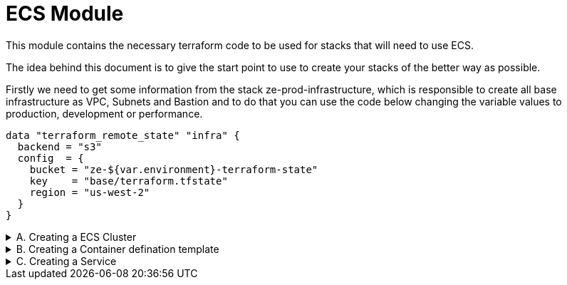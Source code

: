 
# ECS Module

This module contains the necessary terraform code to be used for stacks that will need to use ECS.

The idea behind this document is to give the start point to use to create your stacks of the better way as possible.


Firstly we need to get some information from the stack ze-prod-infrastructure, which is responsible to create all base infrastructure as VPC, Subnets and Bastion and to do that you can use the code below changing the variable values to production, development or performance.

```
data "terraform_remote_state" "infra" {
  backend = "s3"
  config  = {
    bucket = "ze-${var.environment}-terraform-state"
    key    = "base/terraform.tfstate"
    region = "us-west-2"
  }
}

```


.A. Creating a ECS Cluster
[%collapsible]
=====
After that, you can use the module ecs_withscaling/cluster to create you ECS cluter passing some informations to it that you can see below:

source - referentian module path

skip_capacity_provider - Flag to skip the capacity provider because terraform fails to create cluster

cluster_name - Cluster name

instance_type - What kind of instance will be used (m5a.large, m5a.xlarge, etc...)

instance_key_pair_name - What ssh key the instances will use ( Important: You need to create this key before, because the module doesn't do this)

cluster_maximum_size - Number maximum of instances the cluester can have

cluster_minimum_size - Number minumum of instances the cluester can have

tags - Tag to be included on the cluster ( please consult the convetion (https://www.notion.so/zedelivery/AWS-7171661119c94361a1ee3076a6d92041) )

OBS: The example below is using variables instead of strings that could be a good approach in some cases.

```
module "ecs_with_scaling" {
  source = "./ze-terraform/ecs/ecs_with_scaling/cluster"
  skip_capacity_provider = var.skip_capacity_provider
  cluster_name = var.ecs_cluster_name
  instance_type = var.asg_instance_type
  asg_subnets = data.aws_subnet_ids.private_subnets.ids
  instance_key_pair_name = var.instance_key_pair_name
  cluster_maximum_size = var.asg_maximum_capacity
  cluster_minimum_size = var.asg_minimum_capacity
  tags = {}
}

```
=====

.B. Creating a Container defination template
[%collapsible]
=====
Now we alredy have the cluster and we need to have the container definitions. 

Below you will find a container definition that we are using as a default definition. You need to copy the contentto a file files/container_definitions.json.tpl 

```
[
  {
    "name": "${service_name}",
    "image": "${docker_image}",
    "cpu": ${cpu},
    "memory": ${memory},
    "links": [
    ],
    "portMappings": ${exposed_ports},
    "essential": true,
    "environment": ${environment},
    "mountPoints": ${mount_points},
    "volumesFrom": [
    ],
    "secrets": [
    ],
    "startTimeout": 5,
    "stopTimeout": 5,
    "disableNetworking": false,
    "privileged": false,
    "readonlyRootFilesystem": false,
    "dnsServers": [
    ],
    "dnsSearchDomains": [
    ],
    "dockerSecurityOptions": [
    ],
    "interactive": true,
    "pseudoTerminal": true,
    "ulimits": [
    ],
    "logConfiguration": {
      "logDriver": "json-file",
      "options": {
      },
      "secretOptions": [
      ]
    }
  }
]
```

And use the template passing some values to replace the variable ( ${variable} ) inside of it.

cpu - CPU limit to the task

memory - Memory limit to the task
 
service_name - Server Name

docker_image - image docker to be deployed

exposed_ports - The ports to be exposed in the load balancers, below you will find a example
```
[{
  protocol = "TCP"
  port = 8080
  health_check = {
    interval = 30
    path = null
    protocol = "tcp"
    timeout = null
    healthy_threshold = 2
    unhealthy_threshold = 2
    matcher = null
  }
},{
  protocol = "TCP"
  port = 6514
  health_check = {
    interval = 30
    path = null
    protocol = "TCP"
    timeout = null
    healthy_threshold = 2
    unhealthy_threshold = 2
    matcher = null
  }
}]
```

environment - Variable to be use on container environment 

mount_points - Mount point for external volumes

```
data "template_file" "telegraf_container_definitions" {
  template = file(var.container_definitions_path)
  vars = {
    cpu = var.telegraf_cpu
    memory = var.telegraf_memory
    service_name = var.telegraf_service_name
    docker_image = "${module.service_telegraf.docker_repository_url}:latest"
    exposed_ports = jsonencode([
      for p in var.telegraf_exposed_ports :
      {
        containerPort = p.port,
        protocol = p.protocol == "udp"? "udp": "tcp"
      }])
    environment = jsonencode([])
    mount_points = jsonencode([])
  }
}
```
=====

.C. Creating a Service
[%collapsible]
=====
Finally we are able to create the service and to do it you need to get some values from the AWS with the data resource that you can see below:

```
data "aws_route53_zone" "private_zone" {
  name = var.private_dns_zone_name
  private_zone = true
}

data "aws_route53_zone" "public_zone" {
  name = var.public_dns_zone_name
  private_zone = false
}

data "aws_ssm_parameter" "load_balancer_certificate_arn" {
  count = var.load_balancer_certificate_arn == null && !var.skip_parameter_search? 1: 0
  name = var.load_balancer_certificate_parameter_name
  with_decryption = true
}
```


source - referentian module path

service_name - Service name

ecs_cluster - Cluster name 
 
vpc_id - Vpc Id 

private_subnets - subnets ids on the list format [ "id1", "id2", "id3" ] 

container_definitions - json with container defination ( data.template_file.telegraf_container_definitions.rendered )

ordered_placement_strategies - AWS Order Placement Strategies

policies - Policeis with service permission, you can find the perission in the code below

service_desired_count - The default services number that will be online 

min_tasks - The minimum services number that will be online 

max_tasks - The maximum services number that will be online 

exposed_ports - The ports will be exposed on the service 
```
[{
  protocol = "TCP"
  port = 8080
  health_check = {
    interval = 30
    path = null
    protocol = "tcp"
    timeout = null
    healthy_threshold = 2
    unhealthy_threshold = 2
    matcher = null
  }
},{
  protocol = "TCP"
  port = 6514
  health_check = {
    interval = 30
    path = null
    protocol = "TCP"
    timeout = null
    healthy_threshold = 2
    unhealthy_threshold = 2
    matcher = null
  }
}]
```

private_dns_zone_id -  Private DNS zone ID

private_dns_zone_name - Private DNS zone Name

public_dns_zone_id - Public DNS zone ID 

public_dns_zone_name - Public DNS zone name

load_balancer_type - Loadbalance type (application, network)

image_mutability - If the docker image can be overwrite on AWS ECR (IMMUTABLE, MUTABLE)

load_balancer_certificate_arn - Certificate arn to be use on loadbalance

capacity_provider_strategies - "The settings of the capacity provider strategy. See AWS the documentation for more info."

```
module "service_telegraf" {
  source = "./ze-terraform/ecs/service"
  private_subnets = data.aws_subnet_ids.private_subnets.ids
  container_definitions = data.template_file.telegraf_container_definitions.rendered
  ecs_cluster = module.ecs_with_scaling.cluster_name
  ordered_placement_strategies = []
  policies = [{
    name = "telegraf_bootstrap_parameters"
    permissions = [
      {
        actions = [
          "ssm:DescribeParameters",
          "ssm:GetParameter",
        ]
        resources = [
          module.courier_dbname.arn,
          module.courier_endpoint_parameter.arn,
          data.aws_ssm_parameter.courier_user_parameter.arn,
          data.aws_ssm_parameter.courier_password_parameter.arn,
          module.telegraf_user.arn,
          module.telegraf_password.arn,
          module.influxdb_url.arn,
          data.aws_ssm_parameter.pgpool_tg_name.arn,
        ]
      },
      {
        actions = ["kms:Decrypt", "kms:DescribeKey"]
        resources = [
          module.telegraf_user.key_arn,
          module.telegraf_password.key_arn,
          module.courier_dbname.key_arn,
          module.courier_endpoint_parameter.key_arn,
        ]
      },
      {
        actions = [
          "cloudwatch:PutMetricData",
          "cloudwatch:GetMetricData"
        ]
        resources = ["*"]
      }
    ]
  }]
  service_desired_count = 1
  min_tasks = 1
  max_tasks = 1
  service_name = var.telegraf_service_name
  volumes = []
  vpc_id = local.vpc_id
  task_def_cpu = var.telegraf_cpu
  task_def_memory = var.telegraf_memory
  exposed_ports = var.telegraf_exposed_ports
  private_dns_zone_id = data.aws_route53_zone.private_zone.id
  private_dns_zone_name = data.aws_route53_zone.private_zone.name
  public_dns_zone_id = data.aws_route53_zone.public_zone.zone_id
  public_dns_zone_name = data.aws_route53_zone.public_zone.name
  load_balancer_type = "network"
  image_mutability = "MUTABLE"
  load_balancer_certificate_arn = local.load_balancer_certificate_arn
  capacity_provider_strategies = [{
    capacity_provider = module.ecs_with_scaling.capacity_provider_name
    weight = 100
    base = 1
  }]
}
```
=====
